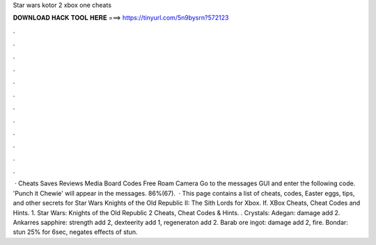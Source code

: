 Star wars kotor 2 xbox one cheats

𝐃𝐎𝐖𝐍𝐋𝐎𝐀𝐃 𝐇𝐀𝐂𝐊 𝐓𝐎𝐎𝐋 𝐇𝐄𝐑𝐄 ===> https://tinyurl.com/5n9bysrn?572123

.

.

.

.

.

.

.

.

.

.

.

.

 · Cheats Saves Reviews Media Board Codes Free Roam Camera Go to the messages GUI and enter the following code. 'Punch it Chewie' will appear in the messages. 86%(67).  · This page contains a list of cheats, codes, Easter eggs, tips, and other secrets for Star Wars Knights of the Old Republic II: The Sith Lords for Xbox. If. XBox Cheats, Cheat Codes and Hints. 1. Star Wars: Knights of the Old Republic 2 Cheats, Cheat Codes & Hints. . Crystals: Adegan: damage add 2. Ankarres sapphire: strength add 2, dexteerity add 1, regeneraton add 2. Barab ore ingot: damage add 2, fire. Bondar: stun 25% for 6sec, negates effects of stun.
